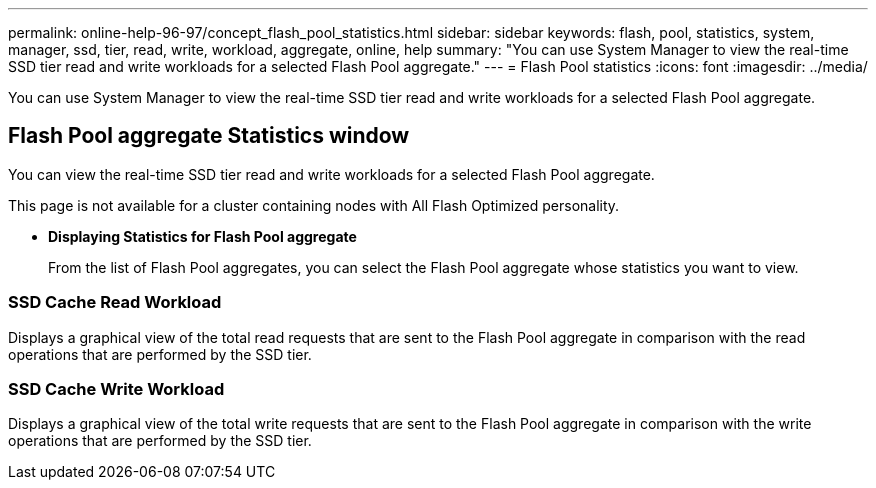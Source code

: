 ---
permalink: online-help-96-97/concept_flash_pool_statistics.html
sidebar: sidebar
keywords: flash, pool, statistics, system, manager, ssd, tier, read, write, workload, aggregate, online, help
summary: "You can use System Manager to view the real-time SSD tier read and write workloads for a selected Flash Pool aggregate."
---
= Flash Pool statistics
:icons: font
:imagesdir: ../media/

[.lead]
You can use System Manager to view the real-time SSD tier read and write workloads for a selected Flash Pool aggregate.

== Flash Pool aggregate Statistics window

You can view the real-time SSD tier read and write workloads for a selected Flash Pool aggregate.

This page is not available for a cluster containing nodes with All Flash Optimized personality.

* *Displaying Statistics for Flash Pool aggregate*
+
From the list of Flash Pool aggregates, you can select the Flash Pool aggregate whose statistics you want to view.

=== SSD Cache Read Workload

Displays a graphical view of the total read requests that are sent to the Flash Pool aggregate in comparison with the read operations that are performed by the SSD tier.

=== SSD Cache Write Workload

Displays a graphical view of the total write requests that are sent to the Flash Pool aggregate in comparison with the write operations that are performed by the SSD tier.

// 2021-12-15, Created by Aoife, sm-classic rework
